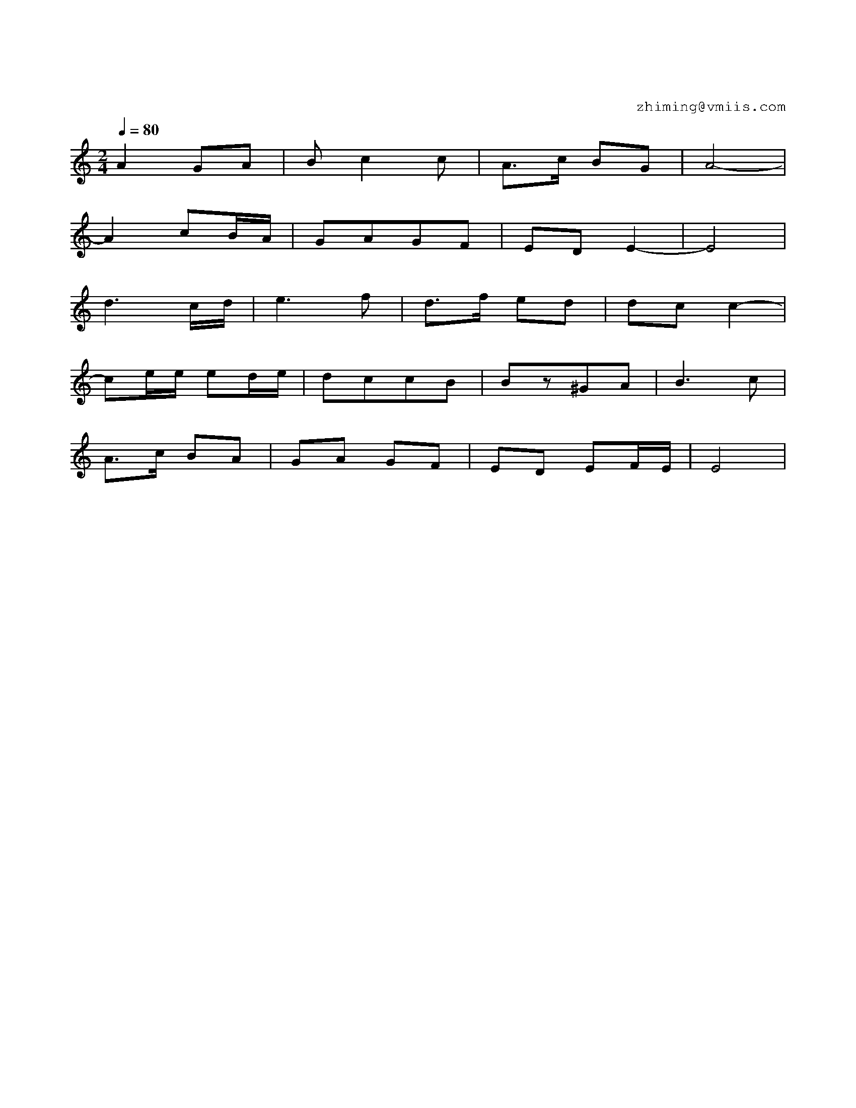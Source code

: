 X:1
T:花儿为什么这样红
C:zhiming@vmiis.com
%%composerfont 10
M:2/4
L:1/8
Q:1/4=80
K:C
V:1
%%MIDI program 24 % 吉他
  A2GA             |BC'2C'   |A>C' BG   |A4-       |
  A2 C'B/A/        |GAGF     |EDE2-     |E4        |
  D'3C'/D'/        |E'2>F'2  |D'>F' E'D'|D'C' C'2- |
  C'E'/E'/ E'D'/E'/|D'C'C'B  |Bz^GA     |B3C'      |
  A>C' BA          |GA GF    |ED EF/E/  |E4        |
